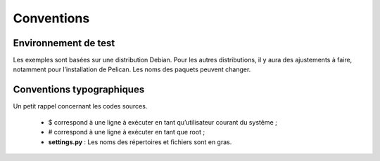 Conventions
###########

Environnement de test
=====================

Les exemples sont basées sur une distribution Debian. Pour les autres distributions,
il y aura des ajustements à faire, notamment pour l’installation de Pelican. Les
noms des paquets peuvent changer.

Conventions typographiques
==========================

Un petit rappel concernant les codes sources.

 *  $ correspond à une ligne à exécuter en tant qu’utilisateur courant du systême ;
 * # correspond à une ligne à exécuter en tant que root ;
 * **settings.py** : Les noms des répertoires et fichiers sont en gras.
